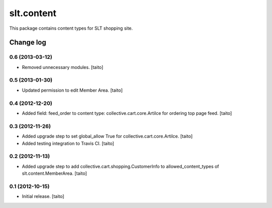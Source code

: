 ===========
slt.content
===========

This package contains content types for SLT shopping site.

Change log
----------

0.6 (2013-03-12)
================

- Removed unnecessary modules. [taito]

0.5 (2013-01-30)
================

- Updated permission to edit Member Area. [taito]

0.4 (2012-12-20)
================

- Added field: feed_order to content type: collective.cart.core.Artilce for ordering top page feed. [taito]

0.3 (2012-11-26)
================

- Added upgrade step to set global_allow True for collective.cart.core.Artilce.
  [taito]
- Added testing integration to Travis CI. [taito]

0.2 (2012-11-13)
================

- Added upgrade step to add collective.cart.shopping.CustomerInfo
  to allowed_content_types of slt.content.MemberArea.
  [taito]

0.1 (2012-10-15)
================

- Initial release. [taito]

